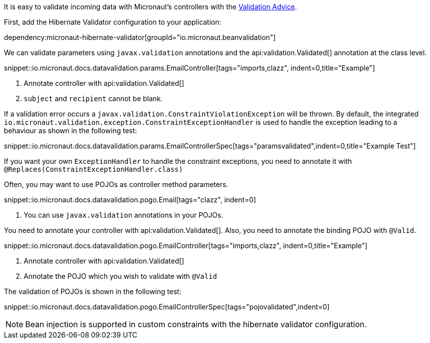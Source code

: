 It is easy to validate incoming data with Micronaut's controllers with the
<<validation, Validation Advice>>.

First, add the Hibernate Validator configuration to your application:

dependency:micronaut-hibernate-validator[groupId="io.micronaut.beanvalidation"]

We can validate parameters using `javax.validation` annotations and the api:validation.Validated[] annotation at the class level.

snippet::io.micronaut.docs.datavalidation.params.EmailController[tags="imports,clazz", indent=0,title="Example"]

<1> Annotate controller with api:validation.Validated[]
<2> `subject` and `recipient` cannot be blank.

If a validation error occurs a `javax.validation.ConstraintViolationException` will be thrown. By default, the integrated `io.micronaut.validation.exception.ConstraintExceptionHandler` is used to handle the exception leading to a behaviour as shown in the following test:

snippet::io.micronaut.docs.datavalidation.params.EmailControllerSpec[tags="paramsvalidated",indent=0,title="Example Test"]

If you want your own `ExceptionHandler` to handle the constraint exceptions, you need to annotate it with `@Replaces(ConstraintExceptionHandler.class)`

Often, you may want to use POJOs as controller method parameters.

snippet::io.micronaut.docs.datavalidation.pogo.Email[tags="clazz", indent=0]

<1> You can use `javax.validation` annotations in your POJOs.

You need to annotate your controller with api:validation.Validated[]. Also, you need to annotate the binding POJO with `@Valid`.

snippet::io.micronaut.docs.datavalidation.pogo.EmailController[tags="imports,clazz", indent=0,title="Example"]

<1> Annotate controller with api:validation.Validated[]
<2> Annotate the POJO which you wish to validate with `@Valid`


The validation of POJOs is shown in the following test:

snippet::io.micronaut.docs.datavalidation.pogo.EmailControllerSpec[tags="pojovalidated",indent=0]

NOTE: Bean injection is supported in custom constraints with the hibernate validator configuration.

